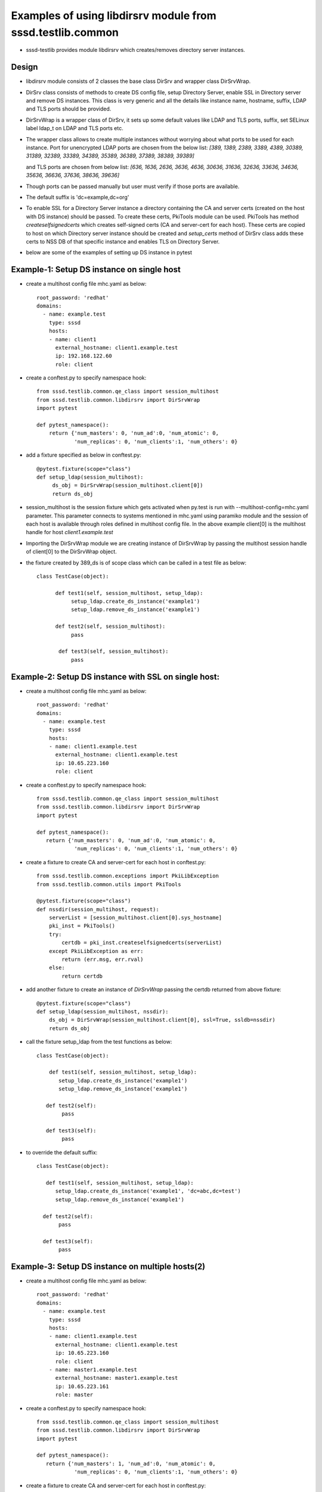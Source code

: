 Examples of using libdirsrv module from sssd.testlib.common
===========================================================
* sssd-testlib provides module libdirsrv which creates/removes directory server instances.


Design
------
* libdirsrv module consists of 2 classes the base class DirSrv and wrapper class DirSrvWrap.

* DirSrv class consists of methods to create DS config file, setup Directory Server, enable SSL
  in Directory server and remove DS instances. This class is very generic and all the details like
  instance name, hostname, suffix, LDAP and TLS ports should be provided.

* DirSrvWrap is a wrapper class of DirSrv, it sets up some default values like LDAP and TLS ports,
  suffix, set SELinux label ldap_t on LDAP and TLS ports etc.

* The wrapper class allows to create multiple instances without worrying about what ports to be used
  for each instance. Port for unencrypted LDAP ports are chosen from the below list:
  `[389, 1389, 2389, 3389, 4389, 30389, 31389, 32389, 33389, 34389, 35389, 36389, 37389, 38389, 39389]`

  and TLS ports are chosen from below list:
  `[636, 1636, 2636, 3636, 4636, 30636, 31636, 32636, 33636, 34636, 35636, 36636, 37636, 38636, 39636]`

* Though ports can be passed manually but user must verify if those ports are available.

* The default suffix is 'dc=example,dc=org'

* To enable SSL for a Directory Server instance a directory containing the CA and server certs (created on the
  host with DS instance) should be passed. To create these certs, PkiTools module can be used. PkiTools has
  method `createselfsignedcerts` which creates self-signed certs (CA and server-cert for each host). These
  certs are copied to host on which Directory server instance should be created
  and `setup_certs` method of DirSrv class adds these certs to NSS DB of that
  specific instance and enables TLS on Directory Server.

* below are some of the examples of setting up DS instance in pytest

Example-1: Setup DS instance on single host
-------------------------------------------
* create a multihost config file mhc.yaml as below::

      root_password: 'redhat'
      domains:
        - name: example.test
          type: sssd
          hosts:
          - name: client1
            external_hostname: client1.example.test
            ip: 192.168.122.60
            role: client

* create a conftest.py to specify namespace hook::

     from sssd.testlib.common.qe_class import session_multihost
     from sssd.testlib.common.libdirsrv import DirSrvWrap
     import pytest

     def pytest_namespace():
         return {'num_masters': 0, 'num_ad':0, 'num_atomic': 0,
                 'num_replicas': 0, 'num_clients':1, 'num_others': 0}

* add a fixture specified as below in conftest.py::

      @pytest.fixture(scope="class")
      def setup_ldap(session_multihost):
           ds_obj = DirSrvWrap(session_multihost.client[0])
           return ds_obj

* session_multihost is the session fixture which gets activated when
  py.test is run with --multihost-config=mhc.yaml parameter. This
  parameter connects to systems mentioned in mhc.yaml using paramiko
  module and the session of each host is available through roles
  defined in multihost config file. In the above example client[0] is
  the multihost handle for host `client1.example.test`

* Importing the DirSrvWrap module we are creating instance of
  DirSrvWrap by passing the multihost session handle of client[0] to
  the DirSrvWrap object.

* the fixture created by 389_ds is of scope class which can be called in a test file as below::

     class TestCase(object):

           def test1(self, session_multihost, setup_ldap):
                setup_ldap.create_ds_instance('example1')
                setup_ldap.remove_ds_instance('example1')

           def test2(self, session_multihost):
                pass

            def test3(self, session_multihost):
                pass

Example-2: Setup DS instance with SSL on single host:
-----------------------------------------------------
* create a multihost config file mhc.yaml as below::

    root_password: 'redhat'
    domains:
      - name: example.test
        type: sssd
        hosts:
        - name: client1.example.test
          external_hostname: client1.example.test
          ip: 10.65.223.160
          role: client

* create a conftest.py to specify namespace hook::

    from sssd.testlib.common.qe_class import session_multihost
    from sssd.testlib.common.libdirsrv import DirSrvWrap
    import pytest

    def pytest_namespace():
       return {'num_masters': 0, 'num_ad':0, 'num_atomic': 0,
                'num_replicas': 0, 'num_clients':1, 'num_others': 0}

* create a fixture to create CA and server-cert for each host in conftest.py::

    from sssd.testlib.common.exceptions import PkiLibException
    from sssd.testlib.common.utils import PkiTools

    @pytest.fixture(scope="class")
    def nssdir(session_multihost, request):
        serverList = [session_multihost.client[0].sys_hostname]
        pki_inst = PkiTools()
        try:
            certdb = pki_inst.createselfsignedcerts(serverList)
        except PkiLibException as err:
            return (err.msg, err.rval)
        else:
            return certdb

* add another fixture to create an instance of `DirSrvWrap` passing the certdb
  returned from above fixture::

     @pytest.fixture(scope="class")
     def setup_ldap(session_multihost, nssdir):
         ds_obj = DirSrvWrap(session_multihost.client[0], ssl=True, ssldb=nssdir)
         return ds_obj

* call the fixture setup_ldap from the test functions as below::

     class TestCase(object):

         def test1(self, session_multihost, setup_ldap):
            setup_ldap.create_ds_instance('example1')
            setup_ldap.remove_ds_instance('example1')

        def test2(self):
             pass

        def test3(self):
             pass

* to override the default suffix::

      class TestCase(object):

         def test1(self, session_multihost, setup_ldap):
            setup_ldap.create_ds_instance('example1', 'dc=abc,dc=test')
            setup_ldap.remove_ds_instance('example1')

        def test2(self):
             pass

        def test3(self):
             pass

Example-3: Setup DS instance on multiple hosts(2)
-------------------------------------------------
* create a multihost config file mhc.yaml as below::

    root_password: 'redhat'
    domains:
      - name: example.test
        type: sssd
        hosts:
        - name: client1.example.test
          external_hostname: client1.example.test
          ip: 10.65.223.160
          role: client
        - name: master1.example.test
          external_hostname: master1.example.test
          ip: 10.65.223.161
          role: master

* create a conftest.py to specify namespace hook::

    from sssd.testlib.common.qe_class import session_multihost
    from sssd.testlib.common.libdirsrv import DirSrvWrap
    import pytest

    def pytest_namespace():
       return {'num_masters': 1, 'num_ad':0, 'num_atomic': 0,
                'num_replicas': 0, 'num_clients':1, 'num_others': 0}

* create a fixture to create CA and server-cert for each host in conftest.py::

    from sssd.testlib.common.exceptions import PkiLibException
    from sssd.testlib.common.utils import PkiTools

    @pytest.fixture(scope="class")
    def nssdir(session_multihost, request):
        serverList = [session_multihost.client[0].sys_hostname,
                session_multihost.master[0].sys.hostname]
        pki_inst = PkiTools()
        try:
            certdb = pki_inst.createselfsignedcerts(serverList)
        except PkiLibException as err:
            return (err.msg, err.rval)
        else:
            return certdb

* add another fixture to create an instance of `DirSrvWrap` passing the certdb
  returned from above fixture::

    @pytest.fixture(scope="class")
    def setup_ldap(session_multihost, nssdir):
        client_ds_obj = DirSrvWrap(session_multihost.client[0], ssl=True,
                                    ssldb=nssdir)
        master_ds_obj = DirSrvWrap(session_multihost.master[0], ssl=True,
                                    ssldb=nssdir)
        return (client_ds_obj, master_ds_obj)


* call the fixture setup_ldap from the test functions as below::

     class TestCase(object):

         def test1(self, session_multihost, setup_ldap):
            client_ds_obj = setup_ldap[0]
            master_ds_obj = setup_ldap[1]
            client_ds_obj.create_ds_instance('example1')
            master_ds_obj.create_ds_instance('example1')
            client_ds_obj.remove_ds_instance('example1')
            master_ds_obj.remove_ds_instance('example1')

         def test2(self):
             pass

         def test3(self):
             pass

Example-4: Creating and removing DS instance using setup/teardown methods
-------------------------------------------------------------------------
* create a multihost config file mhc.yaml as below::

    root_password: 'redhat'
    domains:
      - name: example.test
        type: sssd
        hosts:
          - name: client1.example.test
            external_hostname: client1.example.test
            ip: 10.65.223.160
            role: client
          - name: master1.example.test
            external_hostname: master1.example.test
            ip: 10.65.223.161
            role: master

* create a conftest.py to specify namespace hook::

    from sssd.testlib.common.qe_class import session_multihost
    from sssd.testlib.common.libdirsrv import DirSrvWrap
    import pytest

    def pytest_namespace():
       return {'num_masters': 1, 'num_ad':0, 'num_atomic': 0,
                'num_replicas': 0, 'num_clients':1, 'num_others': 0}

* Create a fixture of scope class to have setup and teardown methods in class
  and these functions are run before and after tests are executed. In our test
  class we define a **setup_class** method which will be run before our tests run
  where we do all our setup required for tests and also define **class_teardown**
  method at the end in **Testclass** which will teardown all the setup done in
  **class_setup**. To these functions we pass our fixtures setup_ldap::

    @pytest.fixture(scope="class")
    def multihost(session_multihost, setup_ldap, request):
        if hasattr(request.cls(), 'class_setup'):
            request.cls().class_setup(session_multihost, setup_ldap)
            request.addfinalizer(lambda:request.cls().class_teardown(session_multihost, setup_ldap))
        return session_multihost

* create a fixture to create a CA and server-cert for each host in conftest.py::

    from sssd.testlib.common.exceptions import PkiLibException
    from sssd.testlib.common.utils import PkiTools

    @pytest.fixture(scope="class")
    def nssdir(session_multihost, request):
        serverList = [session_multihost.client[0].sys_hostname,
                session_multihost.master[0].sys_hostname]
        pki_inst = PkiTools()
        try:
            certdb = pki_inst.createselfsignedcerts(serverList)
        except PkiLibException as err:
            return (err.msg, err.rval)
        else:
            return certdb

* add another fixture to create an instance of `DirSrvWrap` passing the certdb
  returned from above fixture::

     @pytest.fixture(scope="class")
     def setup_ldap(session_multihost, nssdir):
         client_ds_obj = DirSrvWrap(session_multihost.client[0], ssl=True,
                                     ssldb=nssdir)
         master_ds_obj = DirSrvWrap(session_multihost.master[0], ssl=True,
                                     ssldb=nssdir)
         return (client_ds_obj, master_ds_obj)


* call the fixture setup_ldap from the test functions as below::

     class TestCase(object):

         def class_setup(self, multihost, setup_ldap):
            client_ds_obj = setup_ldap[0]
            master_ds_obj = setup_ldap[1]
            client_ds_obj.create_ds_instance('example1')
            master_ds_obj.create_ds_instance('example1')

        def test1(self):
             pass

        def test2(self):
             pass

        def class_teardown(self, multihost, setup_ldap):
             client_ds_obj = setup_ldap[0]
             master_ds_obj = setup_ldap[1]
             client_ds_obj.remove_ds_instance('example1')
             master_ds_obj.remove_ds_instance('example1')

Example-5: Creating and add POSIX Users and Groups
--------------------------------------------------
* create a multihost config file mhc.yaml as below::

    root_password: 'redhat'
    domains:
      - name: example.test
        type: sssd
        hosts:
        - name: master1.example.test
          external_hostname: master1.example.test
          ip: 10.65.223.161
          role: master

* create a conftest.py to specify namespace hook::

    from sssd.testlib.common.qe_class import session_multihost
    from sssd.testlib.common.libdirsrv import DirSrvWrap
    import pytest

    def pytest_namespace():
       return {'num_masters': 1, 'num_ad':0, 'num_atomic': 0,
                'num_replicas': 0, 'num_clients':0, 'num_others': 0}

* Create a fixture of scope class to have setup and teardown methods in class
  and these functions are run before and after tests are executed. In our test
  class we define a **setup_class** method which will be run before our tests run
  where we do all our setup required for tests and also define **class_teardown**
  method at the end in **Testclass** which will teardown all the setup done in
  **class_setup**. To these functions we pass our fixtures setup_ldap::

    @pytest.fixture(scope="class")
    def multihost(session_multihost, setup_ldap, request):
        if hasattr(request.cls(), 'class_setup'):
            request.cls().class_setup(session_multihost, setup_ldap, create_posix_usersgroups)
            request.addfinalizer(lambda:request.cls().class_teardown(session_multihost))
        return session_multihost

* create a fixture to create CA and server-cert for each host in conftest.py::

    from sssd.testlib.common.exceptions import PkiLibException
    from sssd.testlib.common.utils import PkiTools

    @pytest.fixture(scope="class")
    def nssdir(session_multihost, request):
        serverList = [session_multihost.master[0].sys_hostname]
        pki_inst = PkiTools()
        try:
            certdb = pki_inst.createselfsignedcerts(serverList)
        except PkiLibException as err:
            return (err.msg, err.rval)
        else:
            return certdb

* Add another fixture to create an instance of `DirSrvWrap` passing the certdb
  returned from above fixture. With autouse=True, one doesn't have to
  explicitly state the fixture in the test functions::

     @pytest.fixture(scope="class", autouse=True)
     def setup_ldap(session_multihost, nssdir):
         ds_inst = DirSrvWrap(session_multihost.master[0], ssl=True,
                                    ssldb=nssdir)
         ds_inst.create_ds_instance('example1', 'dc=example,dc=test')

         def remove_ldap():
             ds_inst.remove_ds_instance('example1')
         request.addfinalizer(remove_ldap)

* Create another fixture to create posix users/groups here we create 10 users
  with dn uid=foo{1..10},ou=People,dc=example,dc=test, and a group called
  ldapusers, where all the foo{1..10} are members of that group. The method
  use for adding all the members to a group is we first add one user to the
  group while creating the group and then use ldap modify method to add other
  users to the group::

    @pytest.fixture(scope='class')
    def create_posix_usersgroups(session_multihost):
        ldap_uri = 'ldap://%s' % (session_multihost.master[0].sys_hostname)
        ds_rootdn = 'cn=Directory Manager'
        ds_rootpw = 'Secret123'
        ldap_inst = LdapOperations(ldap_uri, ds_rootdn, ds_rootpw)
        for i in range(10):
             user_info = {'cn': 'foo%d' % i
                          'uid': 'foo%d' % i,
                          'uidNumber': '1458310%d' % i,
                          'gidNumber': '14564100'}
             ldap_inst.posix_user("ou=People", "dc=example,dc=test",
                                   user_info):
        # we first add one user the group
        memberdn = 'uid=%s,ou=People,dc=example,dc=test' % ('foo0')
        group_info = {'cn': 'ldapusers',
                      'gidNumber': '14564100',
                      'uniqueMember': memberdn}
        try:
            ldap_inst.posix_group("ou=Groups", "dc=example,dc=test",
                                  group_info)
        except Exception:
             assert False
        # now add other to the group
        for i in range(1, 11):
             user_dn = 'uid=foo%d,ou=People,dc=example,dc=test' % i
             add_member = [(ldap.MOD_ADD, 'uniqueMember',user_dn)]
             (ret, return_value) = ldap_inst.modify_ldap(group_dn, add_member)
             assert ret == 'Success'


* call the fixture setup_ldap from the test functions as below::

     class TestCase(object):
        def class_setup(multihost, setup_ldap, create_posix_usersgroups)
            print("Configuring LDAP and add posix users")

        def test1(self):
             pass

        def test2(self):
             pass

        def class_teardown(multihost)
            print("teardown setup")

